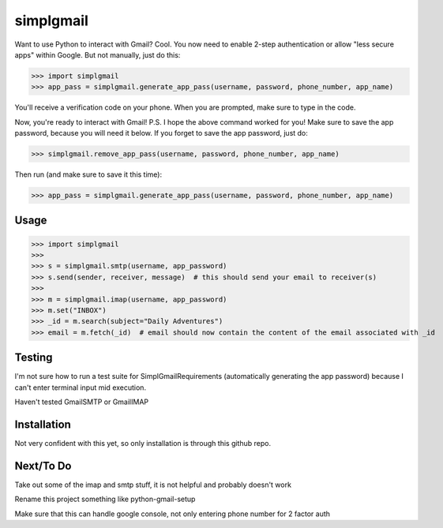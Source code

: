 ----------
simplgmail
----------

Want to use Python to interact with Gmail?  Cool.  You now need to enable 2-step authentication or
allow "less secure apps" within Google.  But not manually, just do this:

>>> import simplgmail
>>> app_pass = simplgmail.generate_app_pass(username, password, phone_number, app_name)

You'll receive a verification code on your phone.  When you are prompted, make sure to type in the code.

Now, you're ready to interact with Gmail!  P.S.  I hope the above command worked for you!  Make sure to save the app
password, because you will need it below.  If you forget to save the app password, just do:

>>> simplgmail.remove_app_pass(username, password, phone_number, app_name)

Then run (and make sure to save it this time):

>>> app_pass = simplgmail.generate_app_pass(username, password, phone_number, app_name)


Usage
-----

>>> import simplgmail
>>>
>>> s = simplgmail.smtp(username, app_password)
>>> s.send(sender, receiver, message)  # this should send your email to receiver(s)
>>>
>>> m = simplgmail.imap(username, app_password)
>>> m.set("INBOX")
>>> _id = m.search(subject="Daily Adventures")
>>> email = m.fetch(_id)  # email should now contain the content of the email associated with _id


Testing
-------

I'm not sure how to run a test suite for SimplGmailRequirements (automatically generating the app password) because
I can't enter terminal input mid execution.

Haven't tested GmailSMTP or GmailIMAP

Installation
------------

Not very confident with this yet, so only installation is through this github repo.


Next/To Do
----------

Take out some of the imap and smtp stuff, it is not helpful and probably doesn't work

Rename this project something like python-gmail-setup

Make sure that this can handle google console, not only entering phone number for 2 factor auth